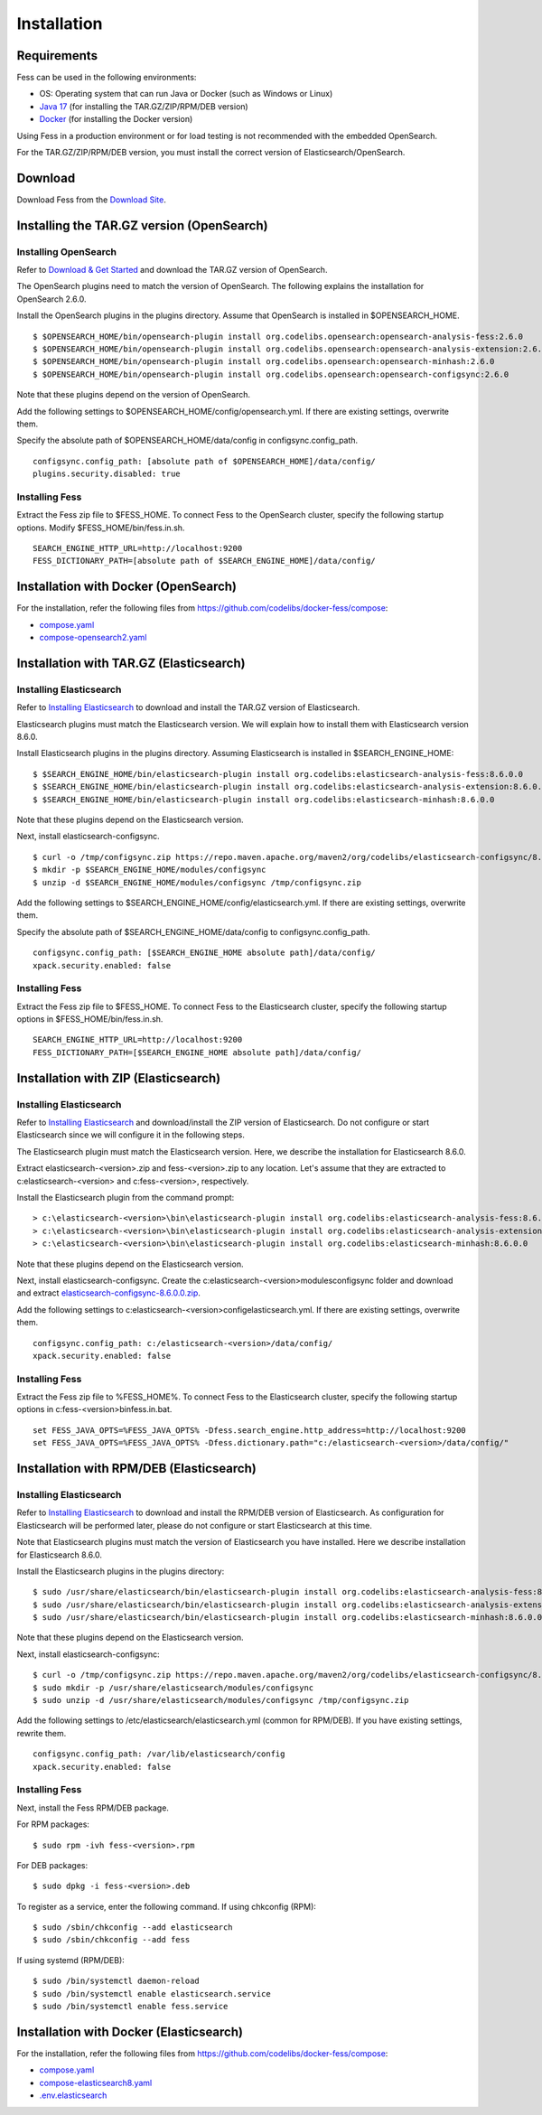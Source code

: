 ============
Installation
============

Requirements
============

Fess can be used in the following environments:

- OS: Operating system that can run Java or Docker (such as Windows or Linux)
- `Java 17 <https://adoptium.net/>`__ (for installing the TAR.GZ/ZIP/RPM/DEB version)
- `Docker <https://docs.docker.com/get-docker/>`__ (for installing the Docker version)

Using Fess in a production environment or for load testing is not recommended with the embedded OpenSearch.

For the TAR.GZ/ZIP/RPM/DEB version, you must install the correct version of Elasticsearch/OpenSearch.

Download
========

Download Fess from the `Download Site <https://fess.codelibs.org/ja/downloads.html>`__.

Installing the TAR.GZ version (OpenSearch)
==========================================

Installing OpenSearch
---------------------

Refer to `Download & Get Started <https://opensearch.org/downloads.html>`__ and download the TAR.GZ version of OpenSearch.

The OpenSearch plugins need to match the version of OpenSearch.
The following explains the installation for OpenSearch 2.6.0.

Install the OpenSearch plugins in the plugins directory.
Assume that OpenSearch is installed in $OPENSEARCH_HOME.

::

    $ $OPENSEARCH_HOME/bin/opensearch-plugin install org.codelibs.opensearch:opensearch-analysis-fess:2.6.0
    $ $OPENSEARCH_HOME/bin/opensearch-plugin install org.codelibs.opensearch:opensearch-analysis-extension:2.6.0
    $ $OPENSEARCH_HOME/bin/opensearch-plugin install org.codelibs.opensearch:opensearch-minhash:2.6.0
    $ $OPENSEARCH_HOME/bin/opensearch-plugin install org.codelibs.opensearch:opensearch-configsync:2.6.0

Note that these plugins depend on the version of OpenSearch.

Add the following settings to $OPENSEARCH_HOME/config/opensearch.yml.
If there are existing settings, overwrite them.

Specify the absolute path of $OPENSEARCH_HOME/data/config in configsync.config_path.

::

    configsync.config_path: [absolute path of $OPENSEARCH_HOME]/data/config/
    plugins.security.disabled: true

Installing Fess
---------------

Extract the Fess zip file to $FESS_HOME.
To connect Fess to the OpenSearch cluster, specify the following startup options.
Modify $FESS_HOME/bin/fess.in.sh.

::

    SEARCH_ENGINE_HTTP_URL=http://localhost:9200
    FESS_DICTIONARY_PATH=[absolute path of $SEARCH_ENGINE_HOME]/data/config/

Installation with Docker (OpenSearch)
=====================================

For the installation, refer the following files from `https://github.com/codelibs/docker-fess/compose <https://github.com/codelibs/docker-fess/tree/v14.7.0/compose>`__:

- `compose.yaml <https://raw.githubusercontent.com/codelibs/docker-fess/v14.7.0/compose/compose.yaml>`__
- `compose-opensearch2.yaml <https://raw.githubusercontent.com/codelibs/docker-fess/v14.7.0/compose/compose-opensearch2.yaml>`__

Installation with TAR.GZ (Elasticsearch)
========================================

Installing Elasticsearch
------------------------

Refer to `Installing Elasticsearch <https://www.elastic.co/guide/en/elasticsearch/reference/8.6/install-elasticsearch.html>`__ to download and install the TAR.GZ version of Elasticsearch.

Elasticsearch plugins must match the Elasticsearch version.
We will explain how to install them with Elasticsearch version 8.6.0.

Install Elasticsearch plugins in the plugins directory. Assuming Elasticsearch is installed in $SEARCH_ENGINE_HOME:

::

    $ $SEARCH_ENGINE_HOME/bin/elasticsearch-plugin install org.codelibs:elasticsearch-analysis-fess:8.6.0.0
    $ $SEARCH_ENGINE_HOME/bin/elasticsearch-plugin install org.codelibs:elasticsearch-analysis-extension:8.6.0.0
    $ $SEARCH_ENGINE_HOME/bin/elasticsearch-plugin install org.codelibs:elasticsearch-minhash:8.6.0.0

Note that these plugins depend on the Elasticsearch version.

Next, install elasticsearch-configsync.

::

    $ curl -o /tmp/configsync.zip https://repo.maven.apache.org/maven2/org/codelibs/elasticsearch-configsync/8.6.0.0/elasticsearch-configsync-8.6.0.0.zip
    $ mkdir -p $SEARCH_ENGINE_HOME/modules/configsync
    $ unzip -d $SEARCH_ENGINE_HOME/modules/configsync /tmp/configsync.zip

Add the following settings to $SEARCH_ENGINE_HOME/config/elasticsearch.yml. If there are existing settings, overwrite them.

Specify the absolute path of $SEARCH_ENGINE_HOME/data/config to configsync.config_path.

::

    configsync.config_path: [$SEARCH_ENGINE_HOME absolute path]/data/config/
    xpack.security.enabled: false

Installing Fess
---------------

Extract the Fess zip file to $FESS_HOME.
To connect Fess to the Elasticsearch cluster, specify the following startup options in $FESS_HOME/bin/fess.in.sh.

::

    SEARCH_ENGINE_HTTP_URL=http://localhost:9200
    FESS_DICTIONARY_PATH=[$SEARCH_ENGINE_HOME absolute path]/data/config/

Installation with ZIP (Elasticsearch)
=====================================

Installing Elasticsearch
------------------------

Refer to `Installing Elasticsearch <https://www.elastic.co/guide/en/elasticsearch/reference/8.6/install-elasticsearch.html>`__ and download/install the ZIP version of Elasticsearch. Do not configure or start Elasticsearch since we will configure it in the following steps.

The Elasticsearch plugin must match the Elasticsearch version. Here, we describe the installation for Elasticsearch 8.6.0.

Extract elasticsearch-<version>.zip and fess-<version>.zip to any location. Let's assume that they are extracted to c:\elasticsearch-<version> and c:\fess-<version>, respectively.

Install the Elasticsearch plugin from the command prompt:

::

    > c:\elasticsearch-<version>\bin\elasticsearch-plugin install org.codelibs:elasticsearch-analysis-fess:8.6.0.0
    > c:\elasticsearch-<version>\bin\elasticsearch-plugin install org.codelibs:elasticsearch-analysis-extension:8.6.0.0
    > c:\elasticsearch-<version>\bin\elasticsearch-plugin install org.codelibs:elasticsearch-minhash:8.6.0.0

Note that these plugins depend on the Elasticsearch version.

Next, install elasticsearch-configsync.
Create the c:\elasticsearch-<version>\modules\configsync folder and download and extract `elasticsearch-configsync-8.6.0.0.zip <https://repo.maven.apache.org/maven2/org/codelibs/elasticsearch-configsync/8.6.0.0/elasticsearch-configsync-8.6.0.0.zip>`__.

Add the following settings to c:\elasticsearch-<version>\config\elasticsearch.yml. If there are existing settings, overwrite them.

::

    configsync.config_path: c:/elasticsearch-<version>/data/config/
    xpack.security.enabled: false

Installing Fess
---------------

Extract the Fess zip file to %FESS_HOME%. To connect Fess to the Elasticsearch cluster, specify the following startup options in c:\fess-<version>\bin\fess.in.bat.

::

    set FESS_JAVA_OPTS=%FESS_JAVA_OPTS% -Dfess.search_engine.http_address=http://localhost:9200
    set FESS_JAVA_OPTS=%FESS_JAVA_OPTS% -Dfess.dictionary.path="c:/elasticsearch-<version>/data/config/"

Installation with RPM/DEB (Elasticsearch)
=========================================

Installing Elasticsearch
------------------------

Refer to `Installing Elasticsearch <https://www.elastic.co/guide/en/elasticsearch/reference/8.6/install-elasticsearch.html>`__ to download and install the RPM/DEB version of Elasticsearch.
As configuration for Elasticsearch will be performed later, please do not configure or start Elasticsearch at this time.

Note that Elasticsearch plugins must match the version of Elasticsearch you have installed. Here we describe installation for Elasticsearch 8.6.0.

Install the Elasticsearch plugins in the plugins directory:

::

    $ sudo /usr/share/elasticsearch/bin/elasticsearch-plugin install org.codelibs:elasticsearch-analysis-fess:8.6.0.0
    $ sudo /usr/share/elasticsearch/bin/elasticsearch-plugin install org.codelibs:elasticsearch-analysis-extension:8.6.0.0
    $ sudo /usr/share/elasticsearch/bin/elasticsearch-plugin install org.codelibs:elasticsearch-minhash:8.6.0.0

Note that these plugins depend on the Elasticsearch version.

Next, install elasticsearch-configsync:

::

    $ curl -o /tmp/configsync.zip https://repo.maven.apache.org/maven2/org/codelibs/elasticsearch-configsync/8.6.0.0/elasticsearch-configsync-8.6.0.0.zip
    $ sudo mkdir -p /usr/share/elasticsearch/modules/configsync
    $ sudo unzip -d /usr/share/elasticsearch/modules/configsync /tmp/configsync.zip

Add the following settings to /etc/elasticsearch/elasticsearch.yml (common for RPM/DEB).
If you have existing settings, rewrite them.

::

    configsync.config_path: /var/lib/elasticsearch/config
    xpack.security.enabled: false

Installing Fess
---------------

Next, install the Fess RPM/DEB package.

For RPM packages:

::

    $ sudo rpm -ivh fess-<version>.rpm

For DEB packages:

::

    $ sudo dpkg -i fess-<version>.deb

To register as a service, enter the following command. If using chkconfig (RPM):

::

    $ sudo /sbin/chkconfig --add elasticsearch
    $ sudo /sbin/chkconfig --add fess

If using systemd (RPM/DEB):

::

    $ sudo /bin/systemctl daemon-reload
    $ sudo /bin/systemctl enable elasticsearch.service
    $ sudo /bin/systemctl enable fess.service


Installation with Docker (Elasticsearch)
========================================

For the installation, refer the following files from `https://github.com/codelibs/docker-fess/compose <https://github.com/codelibs/docker-fess/tree/v14.7.0/compose>`__:

- `compose.yaml <https://raw.githubusercontent.com/codelibs/docker-fess/v14.7.0/compose/compose.yaml>`__
- `compose-elasticsearch8.yaml <https://raw.githubusercontent.com/codelibs/docker-fess/v14.7.0/compose/compose-elasticsearch8.yaml>`__
- `.env.elasticsearch <https://raw.githubusercontent.com/codelibs/docker-fess/v14.7.0/compose/.env.elasticsearch>`__



